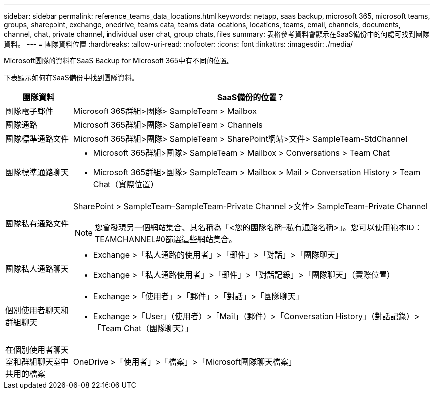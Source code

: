---
sidebar: sidebar 
permalink: reference_teams_data_locations.html 
keywords: netapp, saas backup, microsoft 365, microsoft teams, groups, sharepoint, exchange, onedrive, teams data, teams data locations, locations, teams, email, channels, documents, channel, chat, private channel, individual user chat, group chats, files 
summary: 表格參考資料會顯示在SaaS備份中的何處可找到團隊資料。 
---
= 團隊資料位置
:hardbreaks:
:allow-uri-read: 
:nofooter: 
:icons: font
:linkattrs: 
:imagesdir: ./media/


[role="lead"]
Microsoft團隊的資料在SaaS Backup for Microsoft 365中有不同的位置。

下表顯示如何在SaaS備份中找到團隊資料。

[cols="12,64a"]
|===
| 團隊資料 | SaaS備份的位置？ 


| 團隊電子郵件  a| 
Microsoft 365群組>團隊> SampleTeam > Mailbox



| 團隊通路  a| 
Microsoft 365群組>團隊> SampleTeam > Channels



| 團隊標準通路文件  a| 
Microsoft 365群組>團隊> SampleTeam > SharePoint網站>文件> SampleTeam-StdChannel



| 團隊標準通路聊天  a| 
* Microsoft 365群組>團隊> SampleTeam > Mailbox > Conversations > Team Chat
* Microsoft 365群組>團隊> SampleTeam > Mailbox > Mail > Conversation History > Team Chat（實際位置）




| 團隊私有通路文件  a| 
SharePoint > SampleTeam–SampleTeam-Private Channel >文件> SampleTeam-Private Channel


NOTE: 您會發現另一個網站集合、其名稱為「<您的團隊名稱–私有通路名稱>」。您可以使用範本ID：TEAMCHANNEL#0篩選這些網站集合。



| 團隊私人通路聊天  a| 
* Exchange >「私人通路的使用者」>「郵件」>「對話」>「團隊聊天」
* Exchange >「私人通路使用者」>「郵件」>「對話記錄」>「團隊聊天」（實際位置）




| 個別使用者聊天和群組聊天  a| 
* Exchange >「使用者」>「郵件」>「對話」>「團隊聊天」
* Exchange >「User」（使用者）>「Mail」（郵件）>「Conversation History」（對話記錄）>「Team Chat（團隊聊天）」




| 在個別使用者聊天室和群組聊天室中共用的檔案  a| 
OneDrive >「使用者」>「檔案」>「Microsoft團隊聊天檔案」

|===
